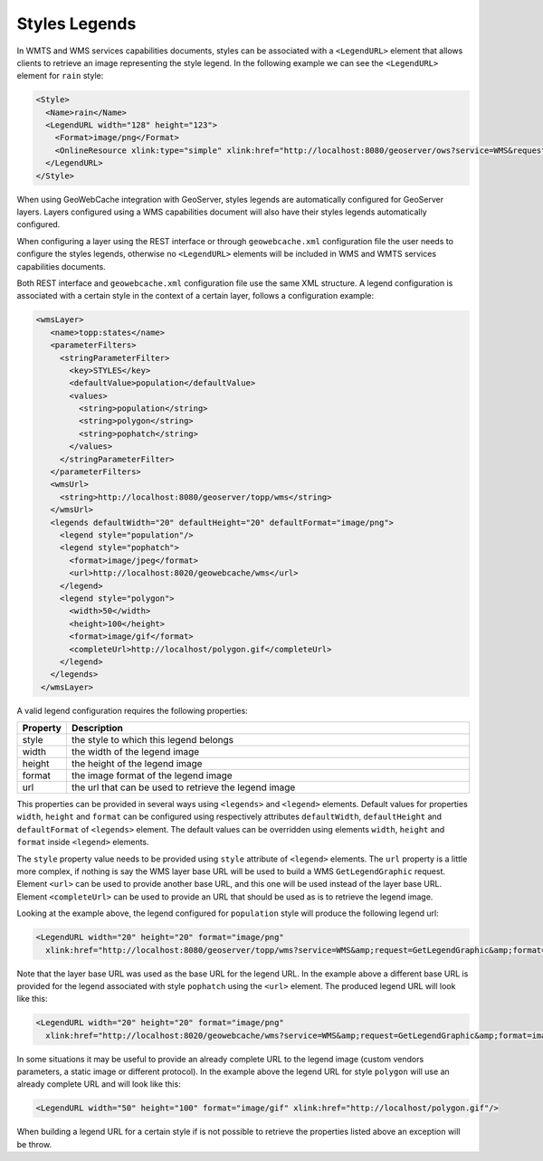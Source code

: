 .. _configuration.layers.parameterfilters:

Styles Legends
==============

In WMTS and WMS services capabilities documents, styles can be associated with a ``<LegendURL>`` element that allows clients to retrieve an image representing the style legend. In the following example we can see the ``<LegendURL>`` element for ``rain`` style: 

.. code-block:: xml

  <Style>
    <Name>rain</Name>
    <LegendURL width="128" height="123">
      <Format>image/png</Format>
      <OnlineResource xlink:type="simple" xlink:href="http://localhost:8080/geoserver/ows?service=WMS&request=GetLegendGraphic&format=image/png&width=128&height=123&layer=topp:states&style=rain"/>
    </LegendURL>
  </Style>

When using GeoWebCache integration with GeoServer, styles legends are automatically configured for GeoServer layers. Layers configured using a WMS capabilities document will also have their styles legends automatically configured.

When configuring a layer using the REST interface or through ``geowebcache.xml`` configuration file the user needs to configure the styles legends, otherwise no ``<LegendURL>`` elements will be included in WMS and WMTS services capabilities documents.

Both REST interface and ``geowebcache.xml`` configuration file use the same XML structure. A legend configuration is associated with a certain style in the context of a certain layer, follows a configuration example:

.. code-block:: xml

   <wmsLayer>
      <name>topp:states</name>
      <parameterFilters>
        <stringParameterFilter>
          <key>STYLES</key>
          <defaultValue>population</defaultValue>
          <values>
            <string>population</string>
            <string>polygon</string>
            <string>pophatch</string>
          </values>
        </stringParameterFilter>
      </parameterFilters>
      <wmsUrl>
        <string>http://localhost:8080/geoserver/topp/wms</string>
      </wmsUrl>
      <legends defaultWidth="20" defaultHeight="20" defaultFormat="image/png">
        <legend style="population"/>
        <legend style="pophatch">
          <format>image/jpeg</format>
          <url>http://localhost:8020/geowebcache/wms</url>
        </legend>
        <legend style="polygon">
          <width>50</width>
          <height>100</height>
          <format>image/gif</format>
          <completeUrl>http://localhost/polygon.gif</completeUrl>
        </legend>
      </legends>
    </wmsLayer>

A valid legend configuration requires the following properties:

.. list-table::
   :widths: 10 90
   :header-rows: 1

   * - Property
     - Description
   * - style
     - the style to which this legend belongs 
   * - width
     - the width of the legend image 
   * - height
     - the height of the legend image
   * - format
     - the image format of the legend image
   * - url
     - the url that can be used to retrieve the legend image

This properties can be provided in several ways using ``<legends>`` and ``<legend>`` elements. Default values for properties ``width``, ``height`` and ``format`` can be configured using respectively attributes ``defaultWidth``, ``defaultHeight`` and ``defaultFormat`` of ``<legends>`` element. The default values can be overridden using elements ``width``, ``height`` and ``format`` inside ``<legend>`` elements.

The ``style`` property value needs to be provided using ``style`` attribute of ``<legend>`` elements. The ``url`` property is a little more complex, if nothing is say the WMS layer base URL will be used to build a WMS ``GetLegendGraphic`` request. Element ``<url>`` can be used to provide another base URL, and this one will be used instead of the layer base URL. Element ``<completeUrl>`` can be used to provide an URL that should be used as is to retrieve the legend image.

Looking at the example above, the legend configured for ``population`` style will produce the following legend url:

.. code-block:: xml

  <LegendURL width="20" height="20" format="image/png" 
    xlink:href="http://localhost:8080/geoserver/topp/wms?service=WMS&amp;request=GetLegendGraphic&amp;format=image/png&amp;width=20&amp;height=20&amp;layer=topp%3Astates&amp;style=population"/>

Note that the layer base URL was used as the base URL for the legend URL. In the example above a different base URL is provided for the legend associated with style ``pophatch`` using the ``<url>`` element. The produced legend URL will look like this:

.. code-block:: xml

  <LegendURL width="20" height="20" format="image/png" 
    xlink:href="http://localhost:8020/geowebcache/wms?service=WMS&amp;request=GetLegendGraphic&amp;format=image/jpeg&amp;width=20&amp;height=20&amp;layer=topp%3Astates&amp;style=pophatch"/>

In some situations it may be useful to provide an already complete URL to the legend image (custom vendors parameters, a static image or different protocol). In the example above the legend URL for style ``polygon`` will use an already complete URL and will look like this:

.. code-block:: xml

  <LegendURL width="50" height="100" format="image/gif" xlink:href="http://localhost/polygon.gif"/>

When building a legend URL for a certain style if is not possible to retrieve the properties listed above an exception will be throw.